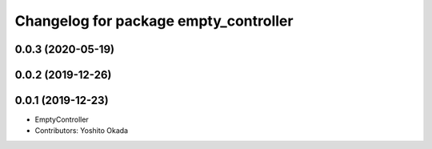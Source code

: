 ^^^^^^^^^^^^^^^^^^^^^^^^^^^^^^^^^^^^^^
Changelog for package empty_controller
^^^^^^^^^^^^^^^^^^^^^^^^^^^^^^^^^^^^^^

0.0.3 (2020-05-19)
------------------

0.0.2 (2019-12-26)
------------------

0.0.1 (2019-12-23)
------------------
* EmptyController
* Contributors: Yoshito Okada
